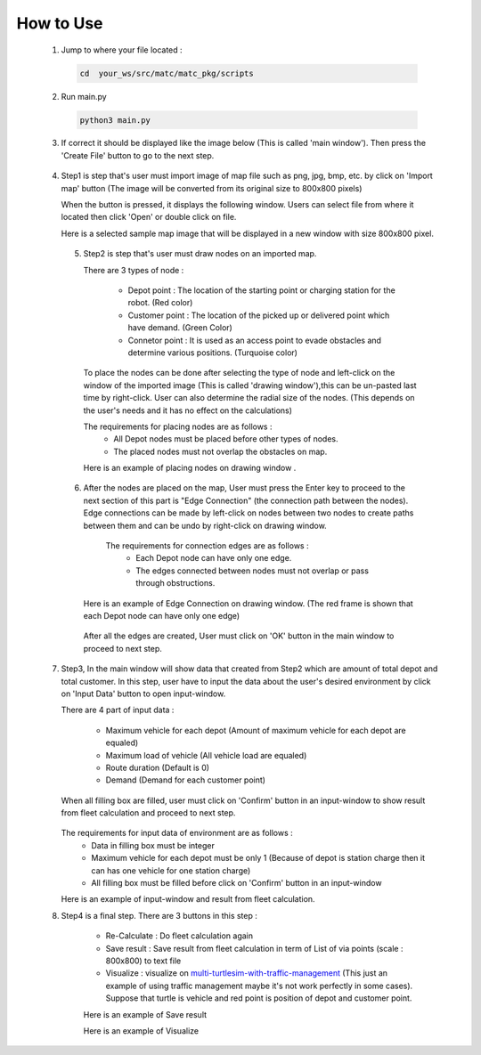 How to Use
========

  1.  Jump to where your file located :

   .. code-block:: sh

      cd  your_ws/src/matc/matc_pkg/scripts
   
  2.  Run main.py
   .. code-block:: sh

      python3 main.py
   
   
  3.  If correct it should be displayed like the image below (This is called 'main window'). Then press the 'Create File' button to go to the next step. 


    .. image:: tutorial_pic/home.jpg
      :width: 500
      :height: 350
      :alt: Alternative text
      :align: center
   
  4.  Step1 is step that's user must import image of map file such as png, jpg, bmp, etc. by click on 'Import map' button (The image will be converted from its          original size to 800x800 pixels)

      .. image:: tutorial_pic/step1.jpg
        :width: 500
        :height: 350
        :alt: Alternative text
        :align: center

      When the button is pressed, it displays the following window. Users can select file from where it located then click 'Open' or double click on file.

      .. image:: tutorial_pic/step1-select-map.jpg
        :width: 380
        :height: 180
        :alt: Alternative text
        :align: center

      Here is a selected sample map image that will be displayed in a new window with size 800x800 pixel.



      .. image:: tutorial_pic/pop-plain-map.jpg
        :width: 400
        :height: 400
        :alt: Alternative text
        :align: center
  

  
   5. Step2 is step that's user must draw nodes on an imported map. 

      There are 3 types of node :

        - Depot point :  The location of the starting point or charging station for the robot.    (Red color)  
        - Customer point  :   The location of the picked up or delivered point which have demand.   (Green Color) 
        - Connetor point  :  It is used as an access point to evade obstacles and determine various positions.  (Turquoise color)
        
      To place the nodes can be done after selecting the type of node and left-click on the window of the imported image (This is called 'drawing window'),this can be un-pasted last time by right-click. User can also determine the radial size of the nodes. (This depends on the user's needs and it has no effect on the calculations)
      


      .. image:: tutorial_pic/step2-select-node-type.jpg
        :width: 500
        :height: 350
        :alt: Alternative text
        :align: center
    
      

      The requirements for placing nodes are as follows :
        - All Depot nodes must be placed before other types of nodes.
        - The placed nodes must not overlap the obstacles on map.
      
      Here is an example of placing nodes on drawing window  .


        .. image:: tutorial_pic/step2-draw-depot-first.jpg
          :width: 400
          :height: 400
          :alt: Alternative text
          :align: center
    


        
        .. image:: tutorial_pic/draw-all-node.jpg
          :width: 400
          :height: 400
          :alt: Alternative text
          :align: center

      
      
   6. After the nodes are placed on the map, User must press the Enter key to proceed to the next section of this part is "Edge Connection" (the connection path        between the nodes). Edge connections can be made by left-click on nodes between two nodes to create paths between them and can be undo by right-click on drawing window.
   
       The requirements for connection edges are as follows :
        - Each Depot node can have only one edge.
        - The edges connected between nodes must not overlap or pass through obstructions.
          
      Here is an example of Edge Connection on drawing window. (The red frame is shown that each Depot node can have only one edge)
      

        .. image:: tutorial_pic/show-one-line.jpg
          :width: 400
          :height: 400
          :alt: Alternative text
          :align: center
    
      After all the edges are created, User must click on 'OK' button in the main window to proceed to next step.
      
      
  7.  Step3, In the main window will show data that created from Step2 which are amount of total depot and total customer. In this step, user have to input the data about the user's desired environment by click on 'Input Data' button to open input-window. 
      
      There are 4 part of input data :

        - Maximum vehicle for each depot (Amount of maximum vehicle for each depot are equaled)
        - Maximum load of vehicle (All vehicle load are equaled)
        - Route duration (Default is 0)
        - Demand (Demand for each customer point)
      
      When all filling box are filled, user must click on 'Confirm' button in an input-window to show result from fleet calculation and proceed to next step.

        .. image:: tutorial_pic/step3-window.jpg
          :width: 500
          :height: 350
          :alt: Alternative text
          :align: center
      
      The requirements for input data of environment are as follows :
       - Data in filling box must be integer
       - Maximum vehicle for each depot must be only 1 (Because of depot is station charge then it can has one vehicle for one station charge)
       - All filling box must be filled before click on 'Confirm' button in an input-window
      
      Here is an example of input-window and result from fleet calculation.

      .. image:: tutorial_pic/config-data-input.jpg
          :width: 350
          :height: 500
          :alt: Alternative text
          :align: center
  

      .. image:: tutorial_pic/visualize-fleet-result.jpg
          :width: 400
          :height: 400
          :alt: Alternative text
          :align: center
  
  8. Step4  is a final step. There are 3 buttons in this step :

      - Re-Calculate : Do fleet calculation again
      - Save result  : Save result from fleet calculation in term of List of via points (scale : 800x800) to text file 
      - Visualize    : visualize on multi-turtlesim-with-traffic-management_ (This just an example of using traffic management maybe it's not work perfectly in some cases). Suppose that turtle is vehicle and red point is position of depot and customer point.
      
      .. _multi-Turtlesim-with-traffic-management: https://github.com/nattasit63/matc/blob/main/matc_pkg/scripts/multi_turtlesim_visualize.py

      .. image:: tutorial_pic/step4-window.jpg
          :width: 500
          :height: 350
          :alt: Alternative text
          :align: center
      

      Here is an example of Save result
       
      .. image:: tutorial_pic/example-save-fleet-result.jpg
        :width: 380
        :height: 180
        :alt: Alternative text
        :align: center
      
      

      Here is an example of Visualize
     
      .. image:: tutorial_pic/multi-turtlesim-window.jpg
        :width: 400
        :height: 400
        :alt: Alternative text
        :align: center

